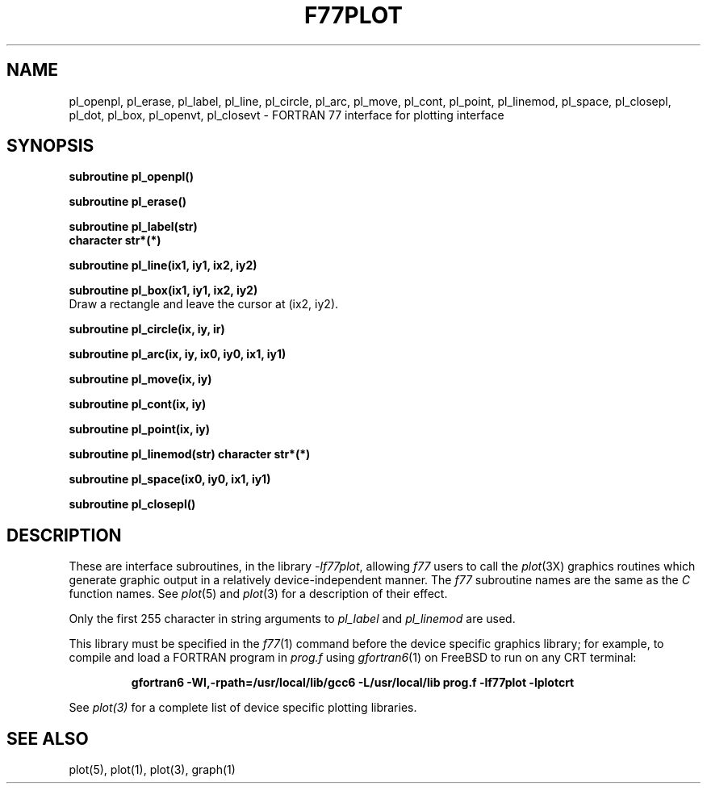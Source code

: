 .\" Copyright (c) 1985 Regents of the University of California.
.\" All rights reserved.  The Berkeley software License Agreement
.\" specifies the terms and conditions for redistribution.
.\"
.\"	@(#)plot.3f	6.3 (Berkeley) 4/30/86
.\"
.TH F77PLOT 3 "July 31, 2018"
.UC 6
.SH NAME
pl_openpl, pl_erase, pl_label, pl_line, pl_circle, pl_arc, pl_move, pl_cont, pl_point, pl_linemod, \
pl_space, pl_closepl, pl_dot, pl_box, pl_openvt, pl_closevt \- FORTRAN 77 interface for plotting interface
.SH SYNOPSIS
.nf
.B subroutine pl_openpl()
.PP
.B subroutine pl_erase()
.PP
.B subroutine pl_label(str)
.B character str*(*)
.PP
.B subroutine pl_line(ix1, iy1, ix2, iy2)
.PP
.B subroutine pl_box(ix1, iy1, ix2, iy2)
.fi
Draw a rectangle and leave the cursor at (ix2, iy2).
.PP
.B subroutine pl_circle(ix, iy, ir)
.PP
.B
subroutine pl_arc(ix, iy, ix0, iy0, ix1, iy1)
.PP
.B subroutine pl_move(ix, iy)
.PP
.B subroutine pl_cont(ix, iy)
.PP
.B subroutine pl_point(ix, iy)
.PP
.B subroutine pl_linemod(str)
.B character str*(*)
.PP
.B subroutine pl_space(ix0, iy0, ix1, iy1)
.PP
.B subroutine pl_closepl()
.fi
.PP
.ft R
.SH DESCRIPTION
These are interface subroutines, in the library
.IR -lf77plot ,
allowing
.I f77
users to call the 
.IR plot (3X)
graphics routines
which generate graphic output in a relatively
device-independent manner.
The
.I f77
subroutine names are the same as the
.I C
function names.
See
.IR  plot (5)
and
.IR  plot (3)
for a description
of their effect.
.PP
Only the first 255 character in string arguments to
.I pl_label
and
.I pl_linemod
are used.
.PP
This library must be specified in the
.IR f77 (1)
command before the device specific graphics library;
for example, to compile and load a FORTRAN program in
.I prog.f
using
.IR gfortran6 (1)
on FreeBSD to run on any CRT terminal:
.br
.RS

.B gfortran6 -Wl,-rpath=/usr/local/lib/gcc6 -L/usr/local/lib prog.f -lf77plot -lplotcrt

.RE
.br
See
.IR plot(3)
for a complete list of device specific plotting libraries.
.SH "SEE ALSO"
plot(5), plot(1), plot(3), graph(1)
